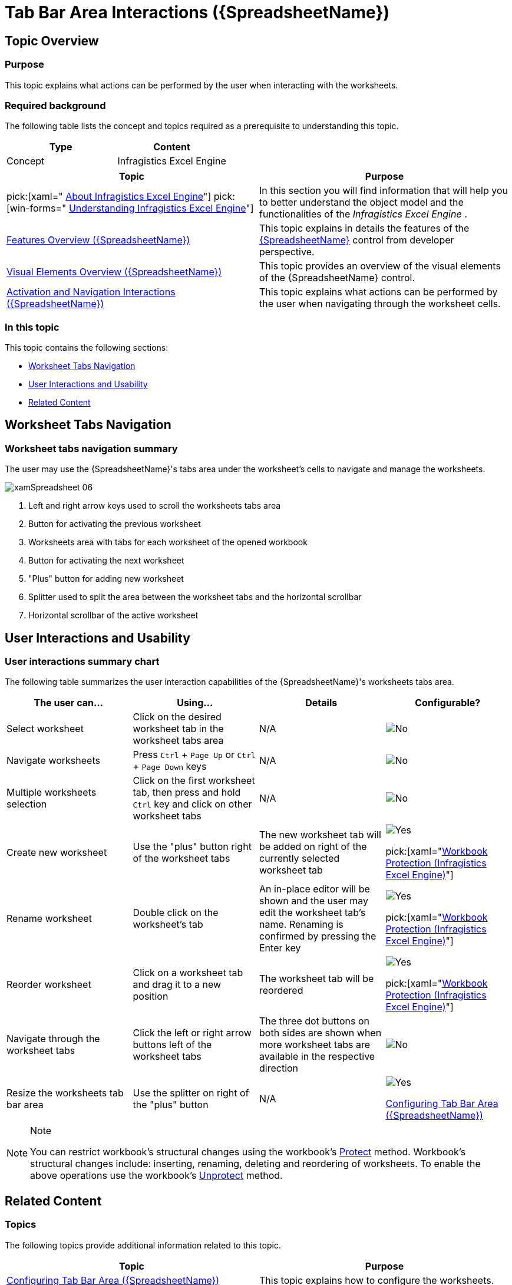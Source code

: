 ﻿////
|metadata|
{
    "name": "spreadsheet-uiu-tab-bar-area",
    "tags": ["Getting Started","Navigation"],
    "controlName": ["{SpreadsheetName}"],
    "guid": "dc111bf8-6e47-49ef-910f-d7e01a59d6f7",
    "buildFlags": [],
    "createdOn": "2015-11-06T16:53:37.0643882Z"
}
|metadata|
////

= Tab Bar Area Interactions ({SpreadsheetName})

== Topic Overview

=== Purpose

This topic explains what actions can be performed by the user when interacting with the worksheets.

=== Required background

The following table lists the concept and topics required as a prerequisite to understanding this topic.

[options="header", cols="a,a"]
|====
|Type|Content

|Concept
|Infragistics Excel Engine
|====
[options="header", cols="a,a"] 

|==== 

|Topic|Purpose 

|pick:[xaml=" link:igexcelengine-about-infragistics-excel-engine.html[About Infragistics Excel Engine]"] pick:[win-forms=" link:excelengine-understanding-the-infragistics-excel-engine.html[Understanding Infragistics Excel Engine]"] 

|In this section you will find information that will help you to better understand the object model and the functionalities of the _Infragistics Excel Engine_ . 

| link:spreadsheet-features.html[Features Overview ({SpreadsheetName})] 

|This topic explains in details the features of the link:{SpreadsheetLink}.{SpreadsheetName}.html[{SpreadsheetName}] control from developer perspective. 

| link:spreadsheet-visual-elements.html[Visual Elements Overview ({SpreadsheetName})] 

|This topic provides an overview of the visual elements of the {SpreadsheetName} control. 

| link:spreadsheet-uiu-activation-navigation.html[Activation and Navigation Interactions ({SpreadsheetName})] 

|This topic explains what actions can be performed by the user when navigating through the worksheet cells. 


|====

=== In this topic

This topic contains the following sections:

* <<_Ref391050456, Worksheet Tabs Navigation >>
* <<_Ref389847442, User Interactions and Usability >>
* <<_Ref389847446, Related Content >>

[[_Ref391050456]]
== Worksheet Tabs Navigation

=== Worksheet tabs navigation summary

The user may use the {SpreadsheetName}'s tabs area under the worksheet's cells to navigate and manage the worksheets.

image::images/xamSpreadsheet_06.png[]

[start=1]
. Left and right arrow keys used to scroll the worksheets tabs area
[start=2]
. Button for activating the previous worksheet
[start=3]
. Worksheets area with tabs for each worksheet of the opened workbook
[start=4]
. Button for activating the next worksheet
[start=5]
. "Plus" button for adding new worksheet
[start=6]
. Splitter used to split the area between the worksheet tabs and the horizontal scrollbar
[start=7]
. Horizontal scrollbar of the active worksheet

[[_Ref389847442]]
== User Interactions and Usability

=== User interactions summary chart

The following table summarizes the user interaction capabilities of the {SpreadsheetName}'s worksheets tabs area.

[options="header", cols="a,a,a,a"]
|====
|The user can…|Using…|Details|Configurable?

|Select worksheet
|Click on the desired worksheet tab in the worksheet tabs area
|N/A
|image::images/No.png[]

|Navigate worksheets
|Press `Ctrl` + `Page Up` or `Ctrl` + `Page Down` keys
|N/A
|image::images/No.png[]

|Multiple worksheets selection
|Click on the first worksheet tab, then press and hold `Ctrl` key and click on other worksheet tabs
|N/A
|image::images/No.png[]

|Create new worksheet
|Use the "plus" button right of the worksheet tabs
|The new worksheet tab will be added on right of the currently selected worksheet tab
|image::images/Yes.png[] 

pick:[xaml="link:igexcelengine-workbook-protection.html[Workbook Protection (Infragistics Excel Engine)]"]

|Rename worksheet
|Double click on the worksheet’s tab
|An in-place editor will be shown and the user may edit the worksheet tab’s name. Renaming is confirmed by pressing the Enter key
|image::images/Yes.png[] 

pick:[xaml="link:igexcelengine-workbook-protection.html[Workbook Protection (Infragistics Excel Engine)]"]

|Reorder worksheet
|Click on a worksheet tab and drag it to a new position
|The worksheet tab will be reordered
|image::images/Yes.png[] 

pick:[xaml="link:igexcelengine-workbook-protection.html[Workbook Protection (Infragistics Excel Engine)]"]

|Navigate through the worksheet tabs
|Click the left or right arrow buttons left of the worksheet tabs
|The three dot buttons on both sides are shown when more worksheet tabs are available in the respective direction
|image::images/No.png[]

|Resize the worksheets tab bar area
|Use the splitter on right of the "plus" button
|N/A
|image::images/Yes.png[] 

link:spreadsheet-conf-tab-bar-area.html[Configuring Tab Bar Area ({SpreadsheetName})]

|====

.Note
[NOTE]
====
You can restrict workbook's structural changes using the workbook's link:{ApiPlatform}documents.excel{ApiVersion}{ApiProp}infragistics.documents.excel.workbook~protect.html[Protect] method. Workbook's structural changes include: inserting, renaming, deleting and reordering of worksheets. To enable the above operations use the workbook's link:{ApiPlatform}documents.excel{ApiVersion}{ApiProp}infragistics.documents.excel.workbook~unprotect.html[Unprotect] method.
====

[[_Ref389847446]]
== Related Content

=== Topics

The following topics provide additional information related to this topic.

[options="header", cols="a,a"]
|====
|Topic|Purpose

| link:spreadsheet-conf-tab-bar-area.html[Configuring Tab Bar Area ({SpreadsheetName})]
|This topic explains how to configure the worksheets.

| link:spreadsheet-conf-selection.html[Configuring Selection ({SpreadsheetName})]
|This topic explains how to configure the selection feature.

| link:spreadsheet-work-selection.html[Working with Selection ({SpreadsheetName})]
|This topic explains the selection feature from developer perspective.

|====